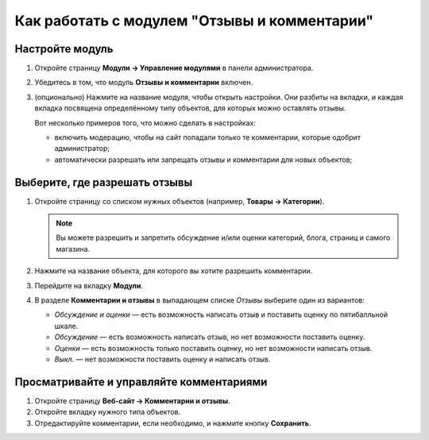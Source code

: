 *********************************************
Как работать с модулем "Отзывы и комментарии"
*********************************************

================
Настройте модуль
================

#. Откройте страницу **Модули → Управление модулями** в панели администратора.

#. Убедитесь в том, что модуль **Отзывы и комментарии** включен.

#. (опционально) Нажмите на название модуля, чтобы открыть настройки. Они разбиты на вкладки, и каждая вкладка посвящена определённому типу объектов, для которых можно оставлять отзывы.

   Вот несколько примеров того, что можно сделать в настройках:

   * включить модерацию, чтобы на сайт попадали только те комментарии, которые одобрит администратор;

   * автоматически разрешать или запрещать отзывы и комментарии для новых объектов;

==============================
Выберите, где разрешать отзывы
==============================

#. Откройте страницу со списком нужных объектов (например, **Товары → Категории**).

   .. note::

       Вы можете разрешить и запретить обсуждение и/или оценки категорий, блога, страниц и самого магазина.

#. Нажмите на название объекта, для которого вы хотите разрешить комментарии.

#. Перейдите на вкладку **Модули**.

#. В разделе **Комментарии и отзывы** в выпадающем списке *Отзывы* выберите один из вариантов:

   * *Обсуждение и оценки* — есть возможность написать отзыв и поставить оценку по пятибалльной шкале.

   * *Обсуждение* — есть возможность написать отзыв, но нет возможности поставить оценку.

   * *Оценки* — есть возможность только поставить оценку, но нет возможности написать отзыв.

   * *Выкл.* — нет возможности поставить оценку и написать отзыв.

=========================================
Просматривайте и управляйте комментариями
=========================================

#. Откройте страницу **Веб-сайт → Комментарии и отзывы**.

#. Откройте вкладку нужного типа объектов.

#. Отредактируйте комментарии, если необходимо, и нажмите кнопку **Сохранить**.

